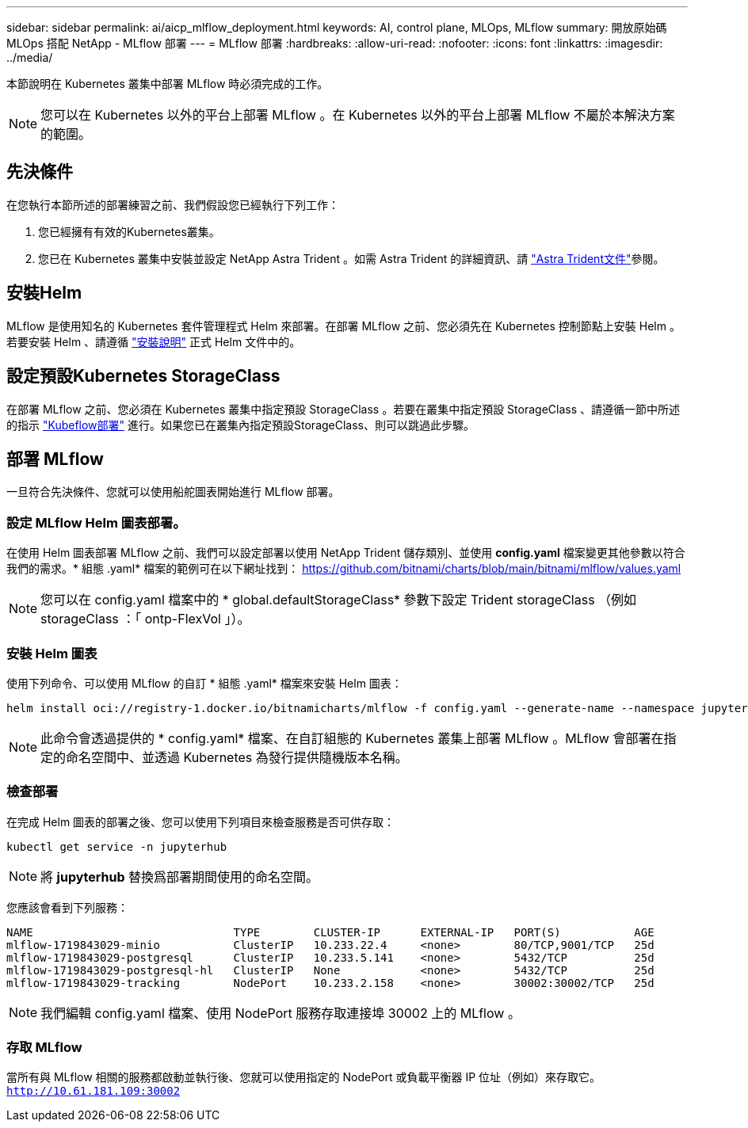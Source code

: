 ---
sidebar: sidebar 
permalink: ai/aicp_mlflow_deployment.html 
keywords: AI, control plane, MLOps, MLflow 
summary: 開放原始碼 MLOps 搭配 NetApp - MLflow 部署 
---
= MLflow 部署
:hardbreaks:
:allow-uri-read: 
:nofooter: 
:icons: font
:linkattrs: 
:imagesdir: ../media/


[role="lead"]
本節說明在 Kubernetes 叢集中部署 MLflow 時必須完成的工作。


NOTE: 您可以在 Kubernetes 以外的平台上部署 MLflow 。在 Kubernetes 以外的平台上部署 MLflow 不屬於本解決方案的範圍。



== 先決條件

在您執行本節所述的部署練習之前、我們假設您已經執行下列工作：

. 您已經擁有有效的Kubernetes叢集。
. 您已在 Kubernetes 叢集中安裝並設定 NetApp Astra Trident 。如需 Astra Trident 的詳細資訊、請 link:https://docs.netapp.com/us-en/trident/index.html["Astra Trident文件"^]參閱。




== 安裝Helm

MLflow 是使用知名的 Kubernetes 套件管理程式 Helm 來部署。在部署 MLflow 之前、您必須先在 Kubernetes 控制節點上安裝 Helm 。若要安裝 Helm 、請遵循 https://helm.sh/docs/intro/install/["安裝說明"^] 正式 Helm 文件中的。



== 設定預設Kubernetes StorageClass

在部署 MLflow 之前、您必須在 Kubernetes 叢集中指定預設 StorageClass 。若要在叢集中指定預設 StorageClass 、請遵循一節中所述的指示 link:aicp_kubeflow_deployment_overview.html["Kubeflow部署"] 進行。如果您已在叢集內指定預設StorageClass、則可以跳過此步驟。



== 部署 MLflow

一旦符合先決條件、您就可以使用船舵圖表開始進行 MLflow 部署。



=== 設定 MLflow Helm 圖表部署。

在使用 Helm 圖表部署 MLflow 之前、我們可以設定部署以使用 NetApp Trident 儲存類別、並使用 *config.yaml* 檔案變更其他參數以符合我們的需求。* 組態 .yaml* 檔案的範例可在以下網址找到： https://github.com/bitnami/charts/blob/main/bitnami/mlflow/values.yaml[]


NOTE: 您可以在 config.yaml 檔案中的 * global.defaultStorageClass* 參數下設定 Trident storageClass （例如 storageClass ：「 ontp-FlexVol 」）。



=== 安裝 Helm 圖表

使用下列命令、可以使用 MLflow 的自訂 * 組態 .yaml* 檔案來安裝 Helm 圖表：

[source, shell]
----
helm install oci://registry-1.docker.io/bitnamicharts/mlflow -f config.yaml --generate-name --namespace jupyterhub
----

NOTE: 此命令會透過提供的 * config.yaml* 檔案、在自訂組態的 Kubernetes 叢集上部署 MLflow 。MLflow 會部署在指定的命名空間中、並透過 Kubernetes 為發行提供隨機版本名稱。



=== 檢查部署

在完成 Helm 圖表的部署之後、您可以使用下列項目來檢查服務是否可供存取：

[source, shell]
----
kubectl get service -n jupyterhub
----

NOTE: 將 *jupyterhub* 替換爲部署期間使用的命名空間。

您應該會看到下列服務：

[source, shell]
----
NAME                              TYPE        CLUSTER-IP      EXTERNAL-IP   PORT(S)           AGE
mlflow-1719843029-minio           ClusterIP   10.233.22.4     <none>        80/TCP,9001/TCP   25d
mlflow-1719843029-postgresql      ClusterIP   10.233.5.141    <none>        5432/TCP          25d
mlflow-1719843029-postgresql-hl   ClusterIP   None            <none>        5432/TCP          25d
mlflow-1719843029-tracking        NodePort    10.233.2.158    <none>        30002:30002/TCP   25d
----

NOTE: 我們編輯 config.yaml 檔案、使用 NodePort 服務存取連接埠 30002 上的 MLflow 。



=== 存取 MLflow

當所有與 MLflow 相關的服務都啟動並執行後、您就可以使用指定的 NodePort 或負載平衡器 IP 位址（例如）來存取它。 `http://10.61.181.109:30002`
